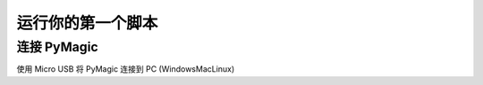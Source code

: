 .. _tut-script:

===================
运行你的第一个脚本
===================

连接 PyMagic
============

使用 Micro USB 将 PyMagic 连接到 PC (Windows\Mac\Linux)
